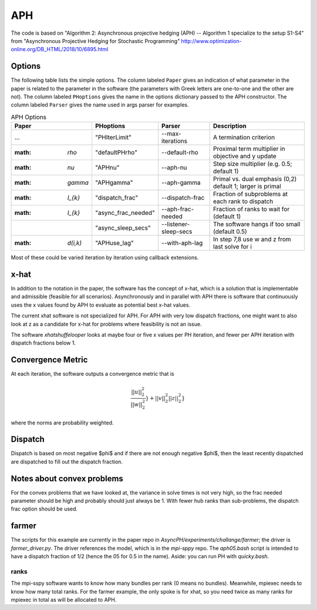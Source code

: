 .. _sec-aph::

APH
===

The code is based on "Algorithm 2: Asynchronous projective hedging
(APH) -- Algorithm 1 specialize to the setup S1-S4" from "Asynchronous
Projective Hedging for Stochastic Programming"
http://www.optimization-online.org/DB_HTML/2018/10/6895.html

Options
^^^^^^^

The following table lists the simple options. The column labeled ``Paper``
gives an indication of what parameter in the paper is related to the
parameter in the software (the parameters with Greek letters are one-to-one
and the other are not). The column
labeled ``PHoptions`` gives the name in the options dictionary
passed to the APH constructor. The column labeled ``Parser`` gives the
name used in args parser for examples.

.. list-table:: APH Options
   :widths: 10 15 15 30
   :header-rows: 1

   * - Paper
     - PHoptions
     - Parser
     - Description
   * - ...
     - "PHIterLimit"
     - --max-iterations
     - A termination criterion
   * - :math: `\rho`
     - "defaultPHrho"
     - --default-rho
     - Proximal term multiplier in objective and y update
   * - :math: `\nu`
     - "APHnu"
     - --aph-nu
     - Step size multiplier (e.g. 0.5; default 1)
   * - :math: `\gamma`
     - "APHgamma"
     - --aph-gamma
     - Primal vs. dual emphasis (0,2) default 1; larger is primal
   * - :math: `I_{k}`
     - "dispatch_frac"
     - --dispatch-frac
     - Fraction of subproblems at each rank to dispatch
   * - :math: `I_{k}`
     - "async_frac_needed"
     - --aph-frac-needed
     - Fraction of ranks to wait for (default 1)
   * -
     - "async_sleep_secs"
     - --listener-sleep-secs
     - The software hangs if too small (default 0.5)
   * - :math: `d(i,k)`
     - "APHuse_lag"
     - --with-aph-lag
     - In step 7,8 use w and z from last solve for i
       
Most of these could be varied iteration by iteration using callback extensions.

x-hat
^^^^^

In addition to the notation in the paper, the software has the concept of
x-hat, which is a solution that is implementable and admissible (feasible
for all scenarios). Asynchronously and in parallel with APH there is
software that continuously uses the x values found by APH to evaluate
as potential best x-hat values.

The current xhat software is not specialized for APH. For APH with
very low dispatch fractions, one might want to also look at z as
a candidate for x-hat for problems where feasibility is not an issue.

The software `xhatshuffelooper` looks at maybe four or five x values per
PH iteration, and fewer per APH iteration with dispatch fractions below 1.

Convergence Metric
^^^^^^^^^^^^^^^^^^

At each iteration, the software outputs a convergence metric that is

.. math::

   \frac{||u||_{2}^{2}}{||w||_{2}^{2}}} + {||v||_{2}^{2}}{||z||_{2}^{2}}}

where the norms are probability weighted.

Dispatch
^^^^^^^^

Dispatch is based on most negative $\phi$ and if there are not
enough negative $\phi$, then the least recently dispatched are
dispatched to fill out the dispatch fraction.

Notes about convex problems
^^^^^^^^^^^^^^^^^^^^^^^^^^^

For the convex problems that we have looked at, the variance in solve
times is not very high, so the frac needed parameter should be high and
probably should just always be 1.  With fewer hub ranks than sub-problems, the
dispatch frac option should be used.

farmer
^^^^^^

The scripts for this example are currently in the paper repo in
`AsyncPH/experiments/challange/farmer`; the driver is
`farmer_driver.py`.  The driver references the model, which is in the
`mpi-sppy` repo.  The `aph05.bash` script is intended
to have a dispatch fraction of 1/2 (hence the 05 for 0.5 in the name).
Aside: you can run PH with `quicky.bash`.

ranks
-----

The mpi-sspy software wants to know how many bundles per rank (0 means
no bundles).  Meanwhile, mpiexec needs to know how many total
ranks. For the farmer example, the only spoke is for xhat, so you need
twice as many ranks for mpiexec in total as will be allocated to APH.

